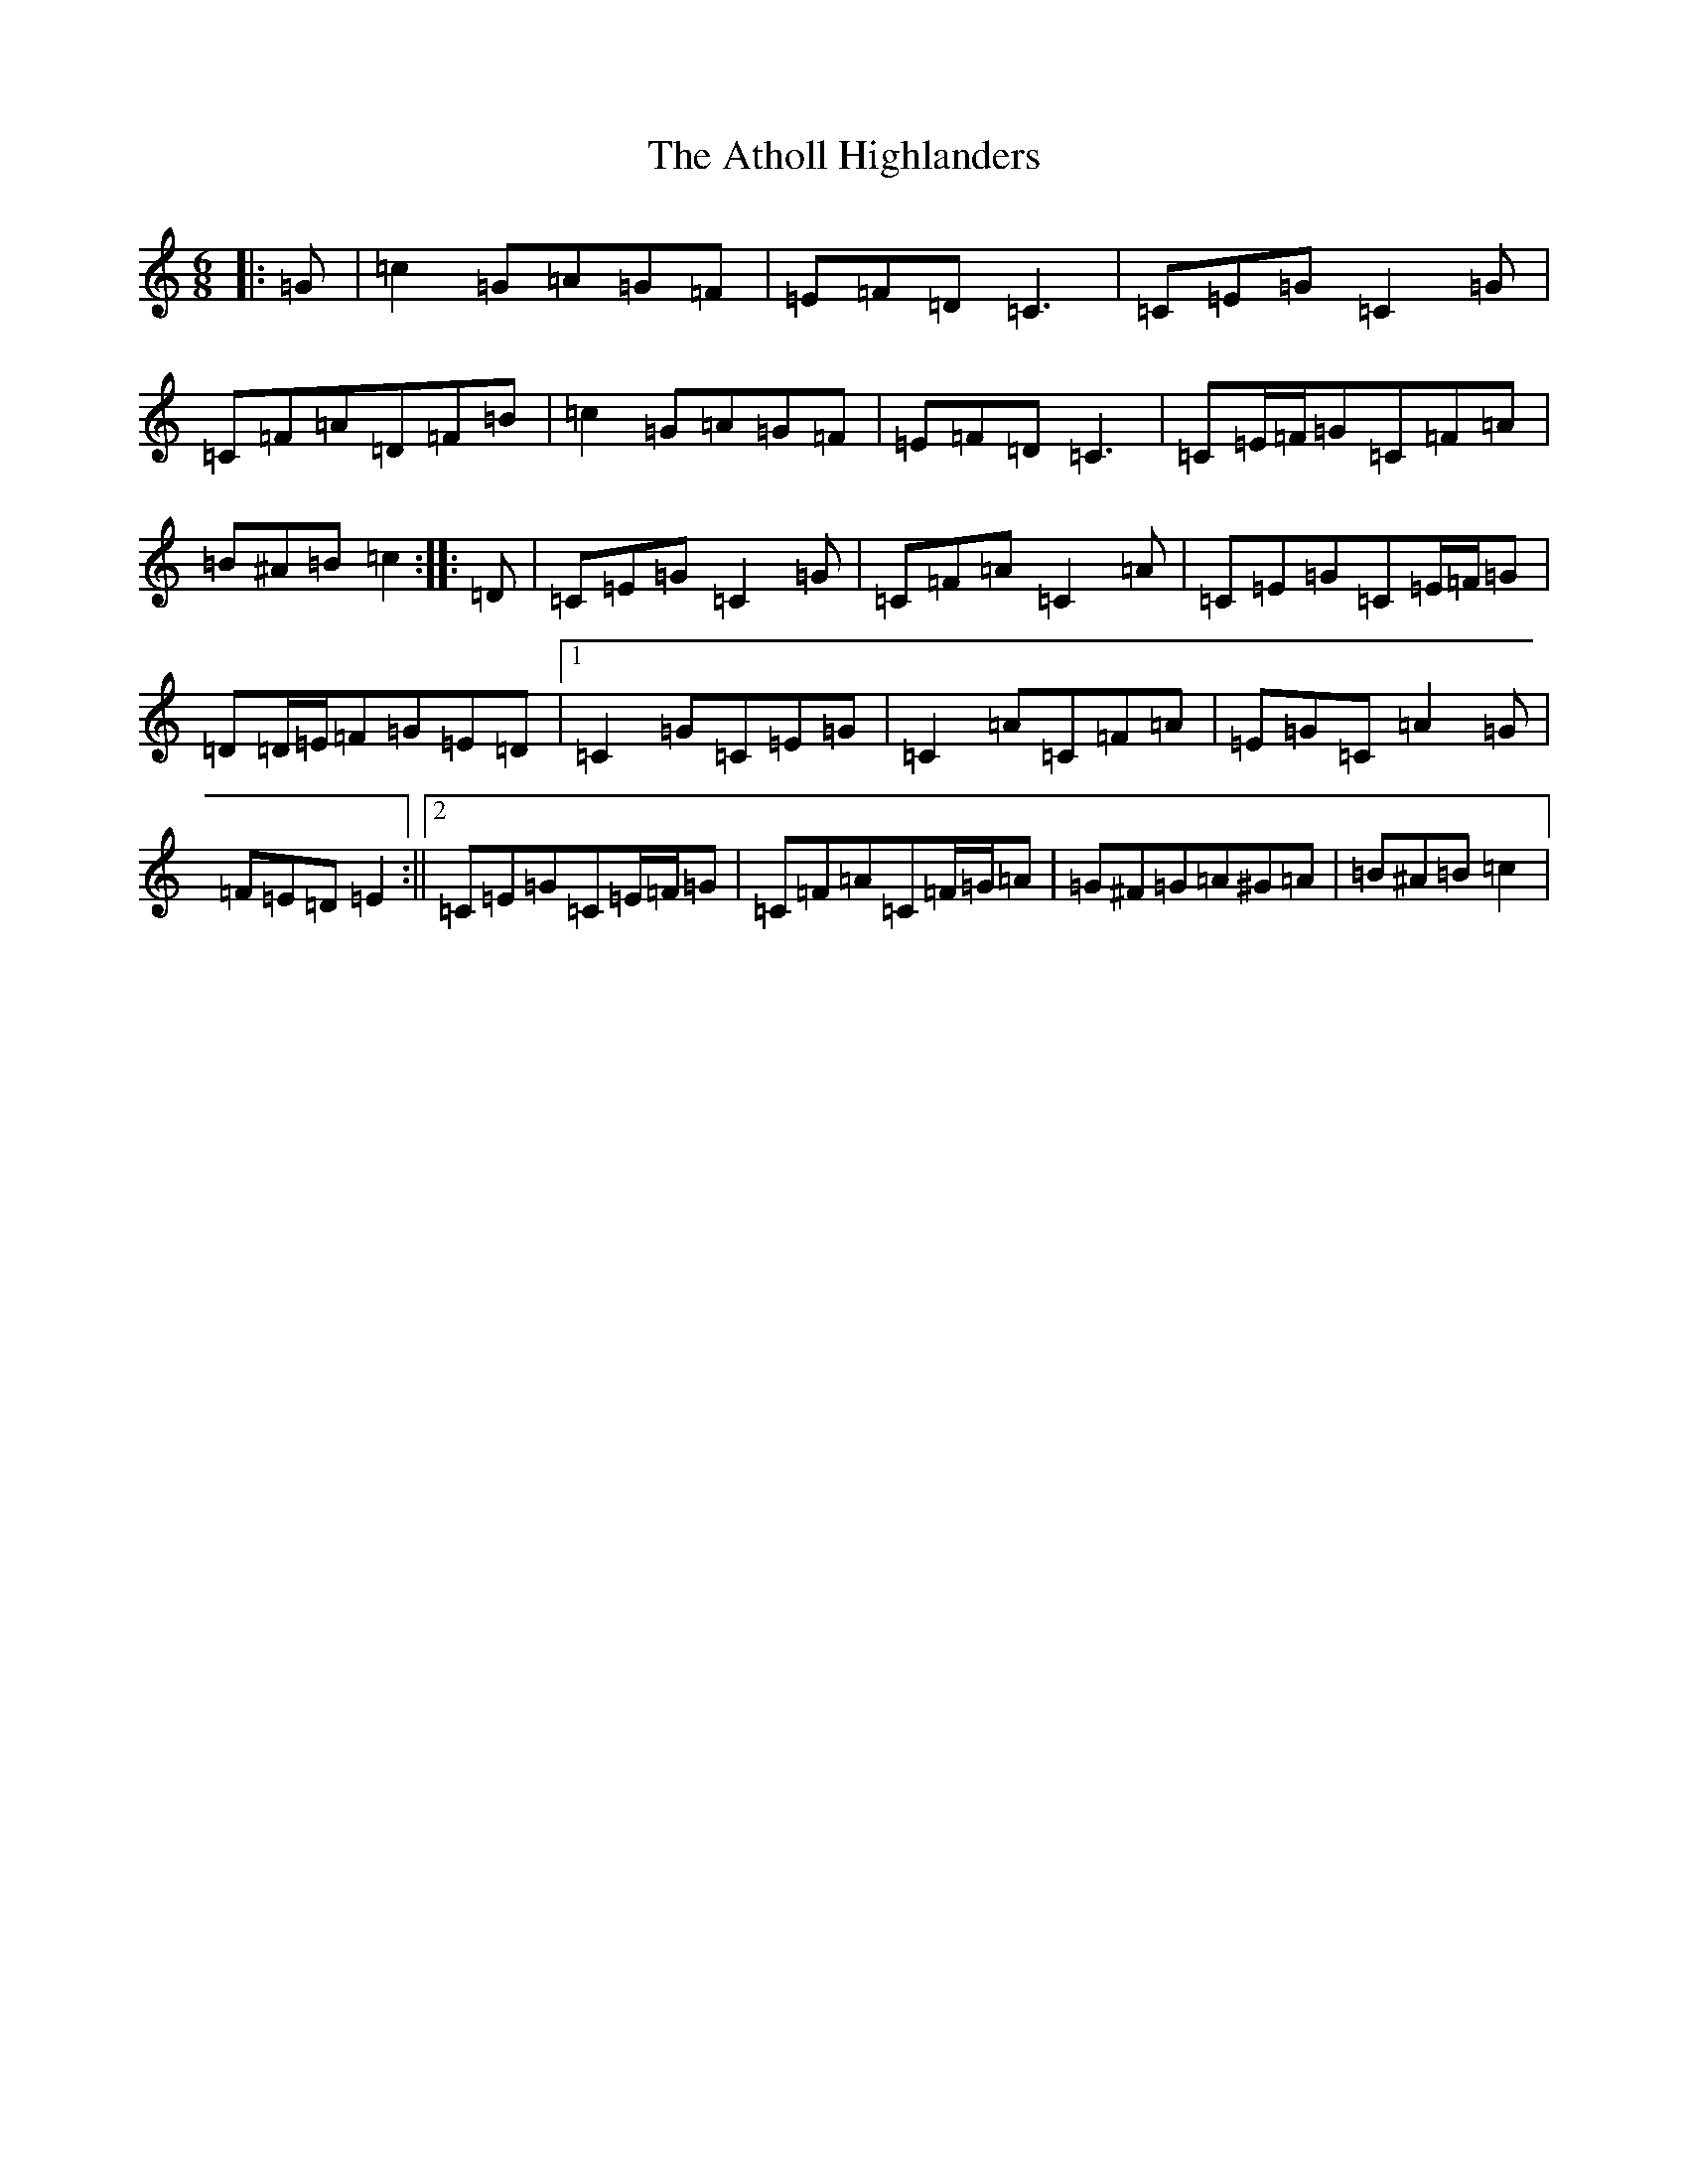 X: 10182
T: Atholl Highlanders, The
S: https://thesession.org/tunes/107#setting107
Z: A Major
R: jig
M: 6/8
L: 1/8
K: C Major
|:=G|=c2=G=A=G=F|=E=F=D=C3|=C=E=G=C2=G|=C=F=A=D=F=B|=c2=G=A=G=F|=E=F=D=C3|=C=E/2=F/2=G=C=F=A|=B^A=B=c2:||:=D|=C=E=G=C2=G|=C=F=A=C2=A|=C=E=G=C=E/2=F/2=G|=D=D/2=E/2=F=G=E=D|1=C2=G=C=E=G|=C2=A=C=F=A|=E=G=C=A2=G|=F=E=D=E2:||2=C=E=G=C=E/2=F/2=G|=C=F=A=C=F/2=G/2=A|=G^F=G=A^G=A|=B^A=B=c2|
